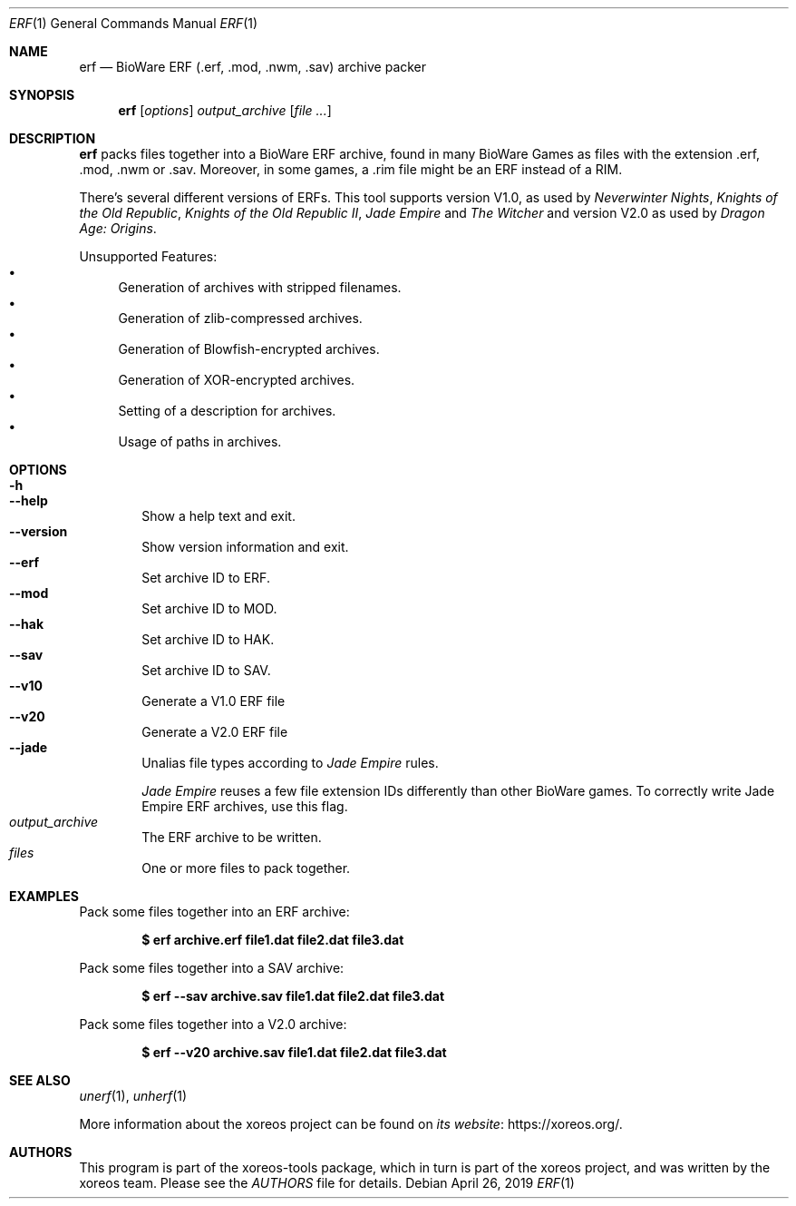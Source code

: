 .Dd April 26, 2019
.Dt ERF 1
.Os
.Sh NAME
.Nm erf
.Nd BioWare ERF (.erf, .mod, .nwm, .sav) archive packer
.Sh SYNOPSIS
.Nm erf
.Op Ar options
.Ar output_archive
.Op Ar
.Sh DESCRIPTION
.Nm
packs files together into a BioWare ERF archive, found in many
BioWare Games as files with the extension .erf, .mod, .nwm or .sav.
Moreover, in some games, a .rim file might be an ERF instead of a RIM.
.Pp
There's several different versions of ERFs.
This tool supports version V1.0, as used by
.Em Neverwinter Nights ,
.Em Knights of the Old Republic ,
.Em Knights of the Old Republic II ,
.Em Jade Empire
and
.Em The Witcher
and version V2.0 as used by
.Em Dragon Age: Origins .
.Pp
Unsupported Features:
.Bl -bullet -compact
.It
Generation of archives with stripped filenames.
.It
Generation of zlib-compressed archives.
.It
Generation of Blowfish-encrypted archives.
.It
Generation of XOR-encrypted archives.
.It
Setting of a description for archives.
.It
Usage of paths in archives.
.El
.Sh OPTIONS
.Bl -tag -width xxxx -compact
.It Fl h
.It Fl Fl help
Show a help text and exit.
.It Fl Fl version
Show version information and exit.
.It Fl Fl erf
Set archive ID to ERF.
.It Fl Fl mod
Set archive ID to MOD.
.It Fl Fl hak
Set archive ID to HAK.
.It Fl Fl sav
Set archive ID to SAV.
.It Fl Fl v10
Generate a V1.0 ERF file
.It Fl Fl v20
Generate a V2.0 ERF file
.It Fl Fl jade
Unalias file types according to
.Em Jade Empire
rules.
.Pp
.Em Jade Empire
reuses a few file extension IDs differently than other BioWare games.
To correctly write Jade Empire ERF archives, use this flag.
.It Ar output_archive
The ERF archive to be written.
.It Ar files
One or more files to pack together.
.El
.Sh EXAMPLES
Pack some files together into an ERF archive:
.Pp
.Dl $ erf archive.erf file1.dat file2.dat file3.dat
.Pp
Pack some files together into a SAV archive:
.Pp
.Dl $ erf --sav archive.sav file1.dat file2.dat file3.dat
.Pp
Pack some files together into a V2.0 archive:
.Pp
.Dl $ erf --v20 archive.sav file1.dat file2.dat file3.dat
.Sh SEE ALSO
.Xr unerf 1 ,
.Xr unherf 1
.Pp
More information about the xoreos project can be found on
.Lk https://xoreos.org/ "its website" .
.Sh AUTHORS
This program is part of the xoreos-tools package, which in turn is
part of the xoreos project, and was written by the xoreos team.
Please see the
.Pa AUTHORS
file for details.
